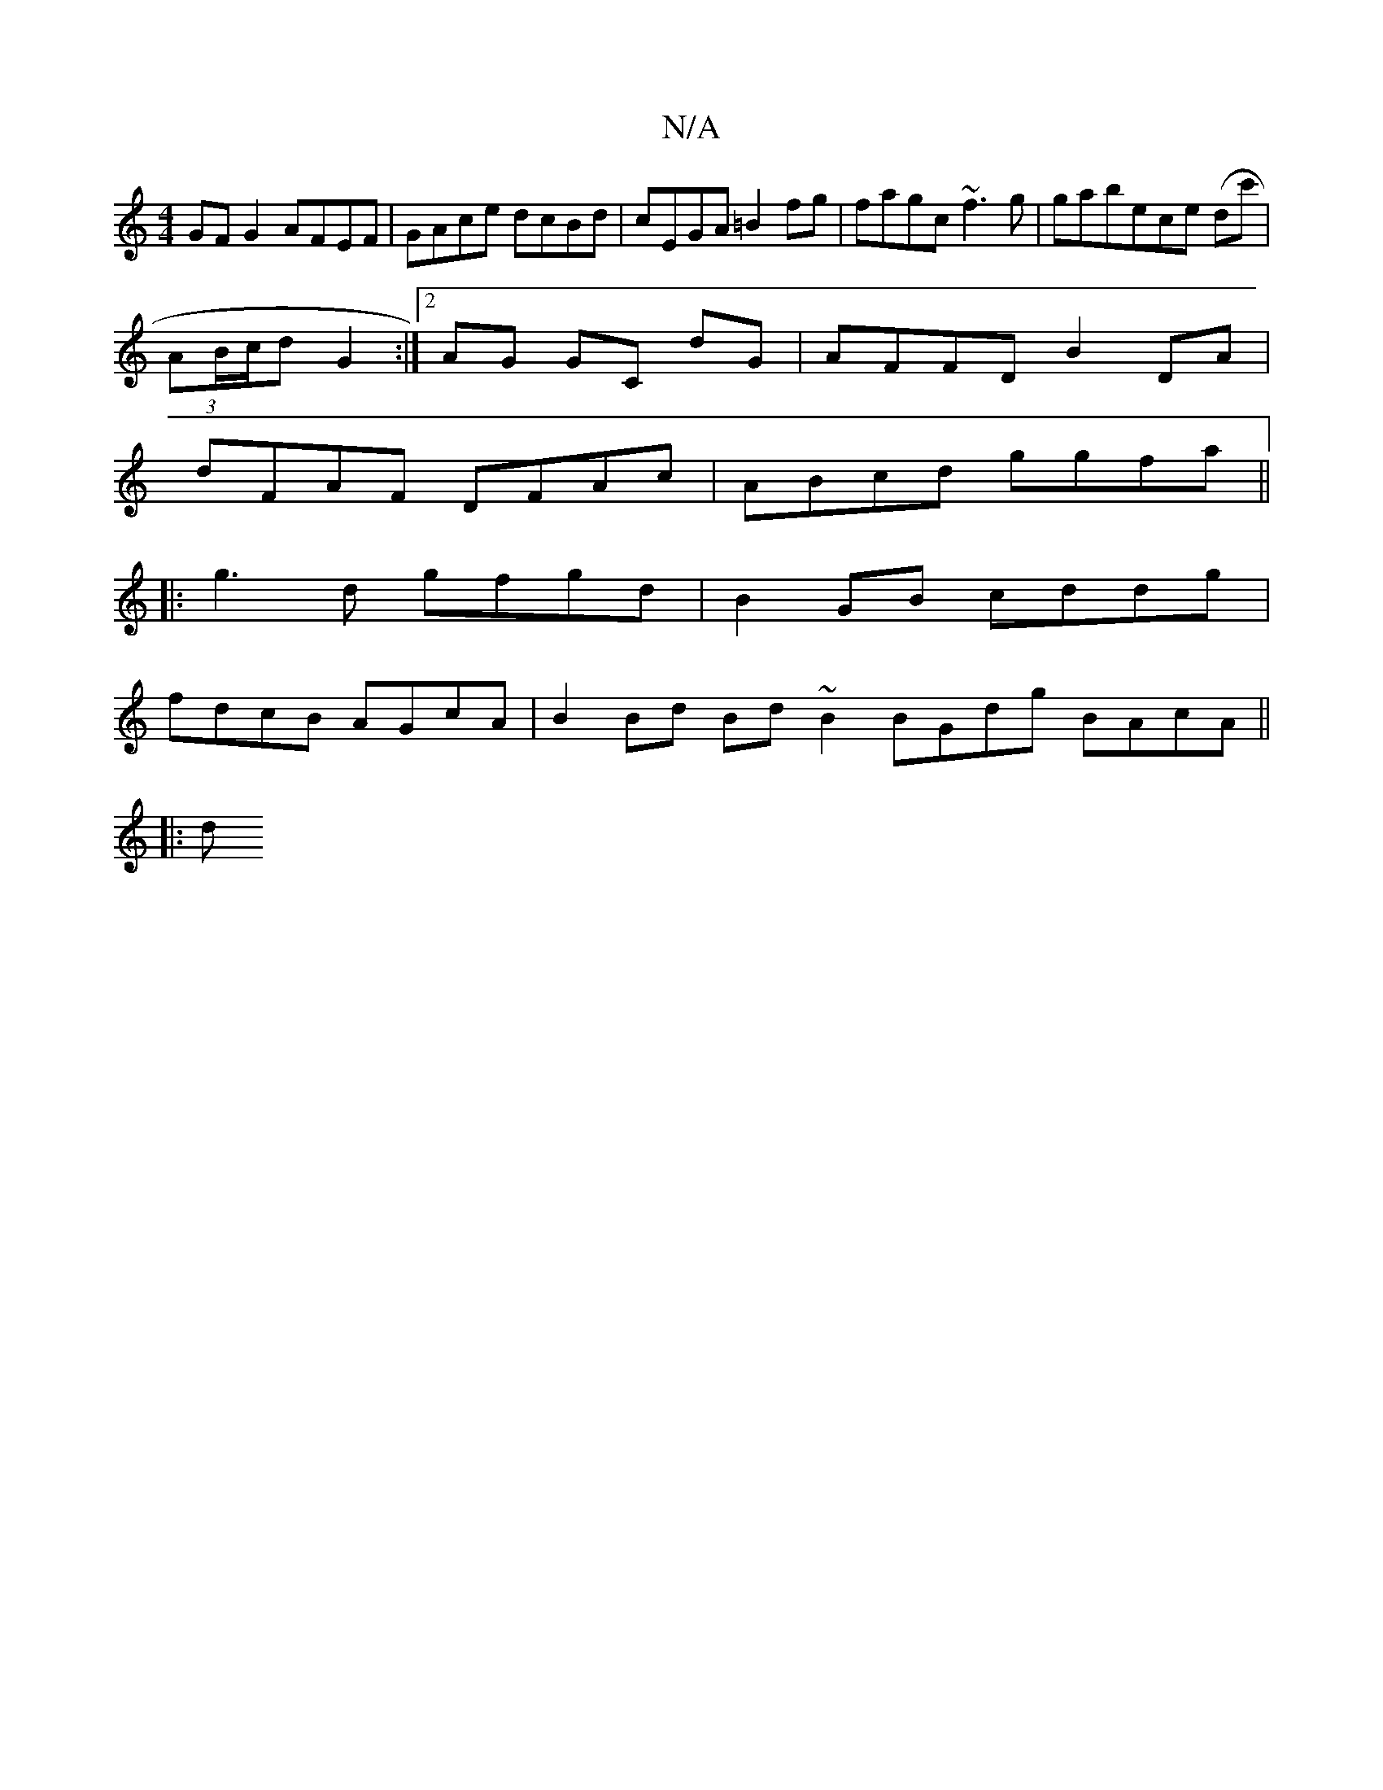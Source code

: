 X:1
T:N/A
M:4/4
R:N/A
K:Cmajor
GF G2 AFEF | GAce dcBd | cEGA =B2 fg | fagc ~f3 g | gabece (dc' |
(3AB/c/d G2 :|[2 AG GC dG | AFFD B2 DA |
dFAF DFAc | ABcd ggfa ||
|: g3d gfgd | B2 GB cddg |
fdcB AGcA | B2Bd Bd ~B2 BGdg BAcA ||
|: d